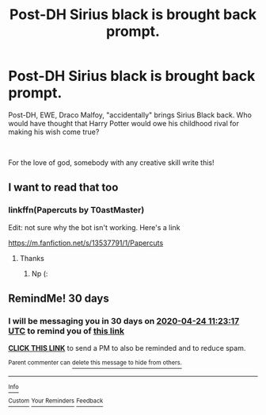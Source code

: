 #+TITLE: Post-DH Sirius black is brought back prompt.

* Post-DH Sirius black is brought back prompt.
:PROPERTIES:
:Author: angelusblanc
:Score: 2
:DateUnix: 1585092643.0
:DateShort: 2020-Mar-25
:FlairText: Prompt
:END:
Post-DH, EWE, Draco Malfoy, "accidentally" brings Sirius Black back. Who would have thought that Harry Potter would owe his childhood rival for making his wish come true?

​

For the love of god, somebody with any creative skill write this!


** I want to read that too
:PROPERTIES:
:Author: Quine_
:Score: 1
:DateUnix: 1585131150.0
:DateShort: 2020-Mar-25
:END:

*** linkffn(Papercuts by T0astMaster)

Edit: not sure why the bot isn't working. Here's a link

[[https://m.fanfiction.net/s/13537791/1/Papercuts]]
:PROPERTIES:
:Score: 1
:DateUnix: 1585677128.0
:DateShort: 2020-Mar-31
:END:

**** Thanks
:PROPERTIES:
:Author: Quine_
:Score: 1
:DateUnix: 1585680141.0
:DateShort: 2020-Mar-31
:END:

***** Np (:
:PROPERTIES:
:Score: 1
:DateUnix: 1585681721.0
:DateShort: 2020-Mar-31
:END:


** RemindMe! 30 days
:PROPERTIES:
:Score: 1
:DateUnix: 1585135397.0
:DateShort: 2020-Mar-25
:END:

*** I will be messaging you in 30 days on [[http://www.wolframalpha.com/input/?i=2020-04-24%2011:23:17%20UTC%20To%20Local%20Time][*2020-04-24 11:23:17 UTC*]] to remind you of [[https://np.reddit.com/r/HPfanfiction/comments/fofptf/postdh_sirius_black_is_brought_back_prompt/flg8z90/?context=3][*this link*]]

[[https://np.reddit.com/message/compose/?to=RemindMeBot&subject=Reminder&message=%5Bhttps%3A%2F%2Fwww.reddit.com%2Fr%2FHPfanfiction%2Fcomments%2Ffofptf%2Fpostdh_sirius_black_is_brought_back_prompt%2Fflg8z90%2F%5D%0A%0ARemindMe%21%202020-04-24%2011%3A23%3A17%20UTC][*CLICK THIS LINK*]] to send a PM to also be reminded and to reduce spam.

^{Parent commenter can} [[https://np.reddit.com/message/compose/?to=RemindMeBot&subject=Delete%20Comment&message=Delete%21%20fofptf][^{delete this message to hide from others.}]]

--------------

[[https://np.reddit.com/r/RemindMeBot/comments/e1bko7/remindmebot_info_v21/][^{Info}]]

[[https://np.reddit.com/message/compose/?to=RemindMeBot&subject=Reminder&message=%5BLink%20or%20message%20inside%20square%20brackets%5D%0A%0ARemindMe%21%20Time%20period%20here][^{Custom}]]
[[https://np.reddit.com/message/compose/?to=RemindMeBot&subject=List%20Of%20Reminders&message=MyReminders%21][^{Your Reminders}]]
[[https://np.reddit.com/message/compose/?to=Watchful1&subject=RemindMeBot%20Feedback][^{Feedback}]]
:PROPERTIES:
:Author: RemindMeBot
:Score: 1
:DateUnix: 1585135425.0
:DateShort: 2020-Mar-25
:END:
